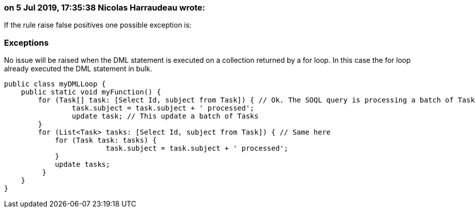 === on 5 Jul 2019, 17:35:38 Nicolas Harraudeau wrote:
If the rule raise false positives one possible exception is:


=== Exceptions

No issue will be raised when the DML statement is executed on a collection returned by a for loop. In this case the for loop already executed the DML statement in bulk.


----
public class myDMLLoop {
    public static void myFunction() {
        for (Task[] task: [Select Id, subject from Task]) { // Ok. The SOQL query is processing a batch of Tasks instead of a single one
        	task.subject = task.subject + ' processed';
        	update task; // This update a batch of Tasks
        }
        for (List<Task> tasks: [Select Id, subject from Task]) { // Same here
            for (Task task: tasks) {
        		task.subject = task.subject + ' processed';
            }
            update tasks;
         }
    }
}
----


